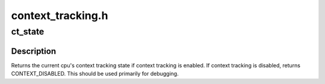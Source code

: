 .. -*- coding: utf-8; mode: rst -*-

==================
context_tracking.h
==================


.. _`ct_state`:

ct_state
========

.. c:function:: enum ctx_state ct_state ( void)

    return the current context tracking state if known

    :param void:
        no arguments



.. _`ct_state.description`:

Description
-----------


Returns the current cpu's context tracking state if context tracking
is enabled.  If context tracking is disabled, returns
CONTEXT_DISABLED.  This should be used primarily for debugging.

